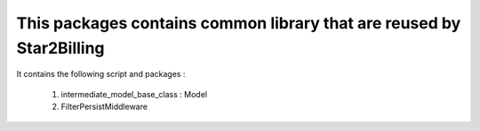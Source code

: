 ---------------------------------------------------------------------
This packages contains common library that are reused by Star2Billing
---------------------------------------------------------------------

It contains the following script and packages :

    1. intermediate_model_base_class : Model

    2. FilterPersistMiddleware
